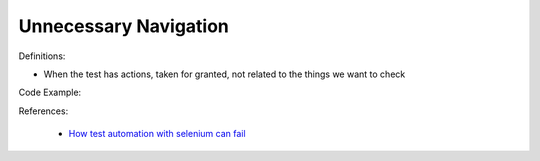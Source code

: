 Unnecessary Navigation
^^^^^
Definitions:

* When the test has actions, taken for granted, not related to the things we want to check


Code Example:

References:

 * `How test automation with selenium can fail <https://mattarcherblog.wordpress.com/2010/11/29/how-test-automation-with-selenium-or-watir-can-fail/>`_

